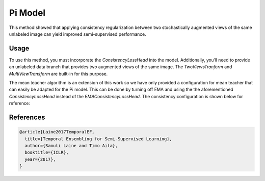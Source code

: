 Pi Model
--------

This method showed that applying consistency regularization
between two stochastically augmented views of the same unlabeled
image can yield improved semi-supervised performance.

.. raw:: html
    
    <img src="../_static/images/pi-model-diagram.png" class="align-center" width="100%" />

Usage
^^^^^

To use this method, you must incorporate the `ConsistencyLossHead`
into the model. Additionally, you'll need to provide an unlabeled
data branch that provides two augmented views of the same image.
The `TwoViewsTranform` and `MultiViewTransform` are built-in
for this purpose.

The mean teacher algorithm is an extension of this work so we
have only provided a configuration for mean teacher that can
easily be adapted for the Pi model. This can be done by turning off EMA
and using the the aforementioned `ConsistencyLossHead` instead of
the `EMAConsistencyLossHead`. The consistency configuration is
shown below for reference:

.. command-output:: open_sesemi -cn imagewang_consistency --cfg job

References
^^^^^^^^^^

.. code-block:: bibtex

  @article{Laine2017TemporalEF,
    title={Temporal Ensembling for Semi-Supervised Learning},
    author={Samuli Laine and Timo Aila},
    booktitle={ICLR},
    year={2017},
  }